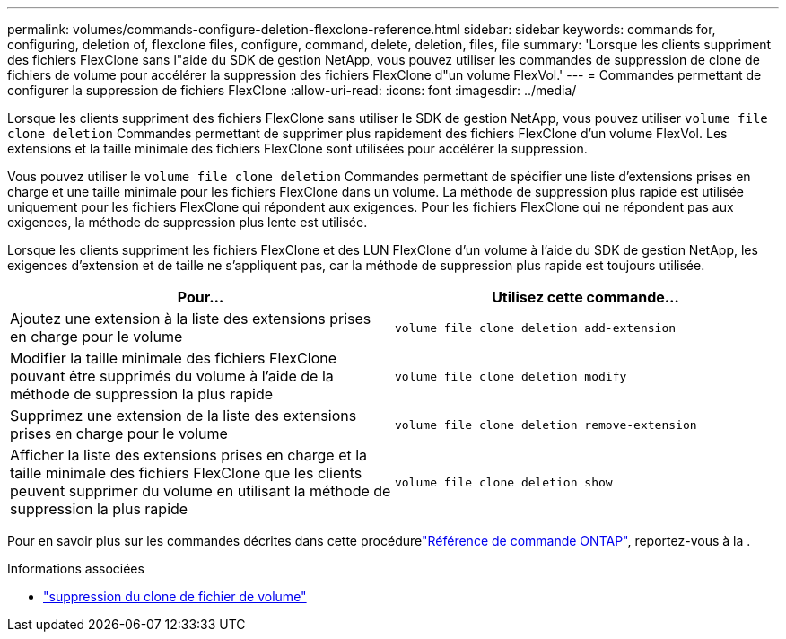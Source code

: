 ---
permalink: volumes/commands-configure-deletion-flexclone-reference.html 
sidebar: sidebar 
keywords: commands for, configuring, deletion of, flexclone files, configure, command, delete, deletion, files, file 
summary: 'Lorsque les clients suppriment des fichiers FlexClone sans l"aide du SDK de gestion NetApp, vous pouvez utiliser les commandes de suppression de clone de fichiers de volume pour accélérer la suppression des fichiers FlexClone d"un volume FlexVol.' 
---
= Commandes permettant de configurer la suppression de fichiers FlexClone
:allow-uri-read: 
:icons: font
:imagesdir: ../media/


[role="lead"]
Lorsque les clients suppriment des fichiers FlexClone sans utiliser le SDK de gestion NetApp, vous pouvez utiliser `volume file clone deletion` Commandes permettant de supprimer plus rapidement des fichiers FlexClone d'un volume FlexVol. Les extensions et la taille minimale des fichiers FlexClone sont utilisées pour accélérer la suppression.

Vous pouvez utiliser le `volume file clone deletion` Commandes permettant de spécifier une liste d'extensions prises en charge et une taille minimale pour les fichiers FlexClone dans un volume. La méthode de suppression plus rapide est utilisée uniquement pour les fichiers FlexClone qui répondent aux exigences. Pour les fichiers FlexClone qui ne répondent pas aux exigences, la méthode de suppression plus lente est utilisée.

Lorsque les clients suppriment les fichiers FlexClone et des LUN FlexClone d'un volume à l'aide du SDK de gestion NetApp, les exigences d'extension et de taille ne s'appliquent pas, car la méthode de suppression plus rapide est toujours utilisée.

[cols="2*"]
|===
| Pour... | Utilisez cette commande... 


 a| 
Ajoutez une extension à la liste des extensions prises en charge pour le volume
 a| 
`volume file clone deletion add-extension`



 a| 
Modifier la taille minimale des fichiers FlexClone pouvant être supprimés du volume à l'aide de la méthode de suppression la plus rapide
 a| 
`volume file clone deletion modify`



 a| 
Supprimez une extension de la liste des extensions prises en charge pour le volume
 a| 
`volume file clone deletion remove-extension`



 a| 
Afficher la liste des extensions prises en charge et la taille minimale des fichiers FlexClone que les clients peuvent supprimer du volume en utilisant la méthode de suppression la plus rapide
 a| 
`volume file clone deletion show`

|===
Pour en savoir plus sur les commandes décrites dans cette procédurelink:https://docs.netapp.com/us-en/ontap-cli/["Référence de commande ONTAP"^], reportez-vous à la .

.Informations associées
* link:https://docs.netapp.com/us-en/ontap-cli/search.html?q=volume+file+clone+deletion["suppression du clone de fichier de volume"^]

